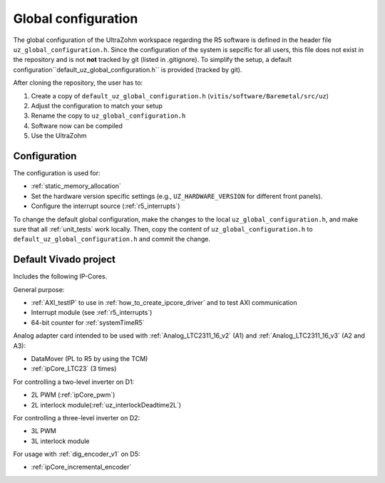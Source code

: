 .. _global_configuration:

====================
Global configuration
====================

The global configuration of the UltraZohm workspace regarding the R5 software is defined in the header file ``uz_global_configuration.h``.
Since the configuration of the system is sepcific for all users, this file does not exist in the repository and is not **not** tracked by git (listed in .gitignore).
To simplify the setup, a default configuration``default_uz_global_configuration.h`` is provided (tracked by git).

After cloning the repository, the user has to:

#. Create a copy of ``default_uz_global_configuration.h`` (``vitis/software/Baremetal/src/uz``)
#. Adjust the configuration to match your setup
#. Rename the copy to ``uz_global_configuration.h``
#. Software now can be compiled
#. Use the UltraZohm

Configuration
=============

The configuration is used for:

- :ref:`static_memory_allocation`
-  Set the hardware version specific settings (e.g., ``UZ_HARDWARE_VERSION`` for different front panels).
- Configure the interrupt source (:ref:`r5_interrupts`)

To change the default global configuration, make the changes to the local ``uz_global_configuration.h``, and make sure that all :ref:`unit_tests` work locally.
Then, copy the content of ``uz_global_configuration.h`` to ``default_uz_global_configuration.h`` and commit the change.

.. _default_vivado_project:

Default Vivado project
======================

Includes the following IP-Cores.

General purpose:

- :ref:`AXI_testIP` to use in :ref:`how_to_create_ipcore_driver` and to test AXI communication
- Interrupt module (see :ref:`r5_interrupts`)
- 64-bit counter for :ref:`systemTimeR5`

Analog adapter card intended to be used with :ref:`Analog_LTC2311_16_v2` (A1) and :ref:`Analog_LTC2311_16_v3` (A2 and A3):

- DataMover (PL to R5 by using the TCM)
- :ref:`ipCore_LTC23` (3 times)

For controlling a two-level inverter on D1:

- 2L PWM (:ref:`ipCore_pwm`)
- 2L interlock module(:ref:`uz_interlockDeadtime2L`)

For controlling a three-level inverter on D2:

- 3L PWM
- 3L interlock module

For usage with :ref:`dig_encoder_v1` on D5:

- :ref:`ipCore_incremental_encoder`
